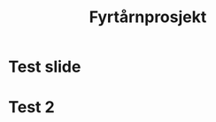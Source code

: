#+Title: Fyrtårnprosjekt

:REVEAL_PROPERTIES:
#+REVEAL_THEME: serif
#+REVEAL_EXTERNAL_PLUGINS: (RevealChalkboard . "%splugin/chalkboard/plugin.js")
#+REVEAL_EXTERNAL_PLUGINS: (RevealCustomControls . "splugin/customcontrols/plugin.js")
#+REVEAL_PLUGINS: (markdown notes RevealChalkboard RevealCustomControls)
#+OPTIONS: toc:nil
:END:

* Test slide

* Test 2
